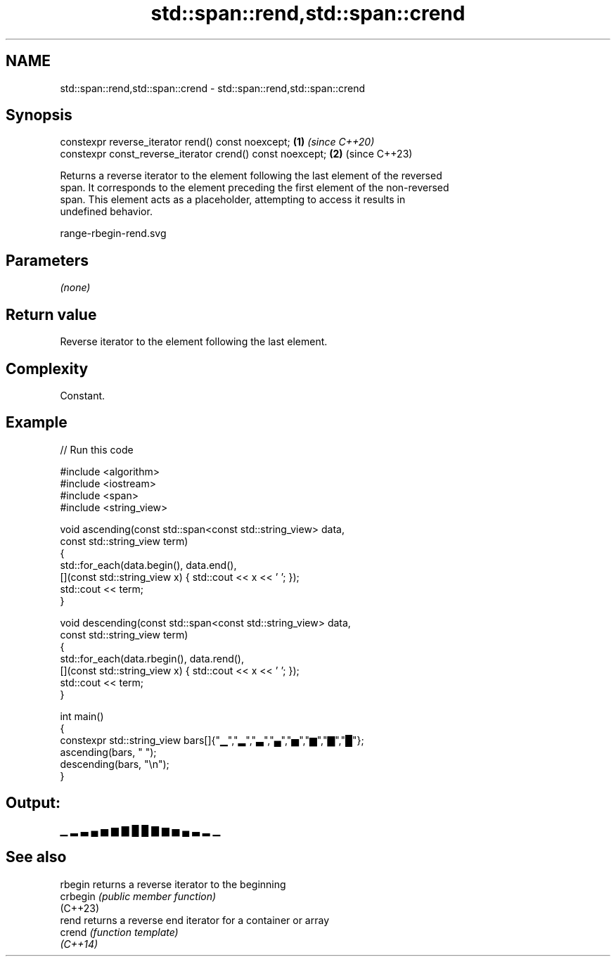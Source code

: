 .TH std::span::rend,std::span::crend 3 "2024.06.10" "http://cppreference.com" "C++ Standard Libary"
.SH NAME
std::span::rend,std::span::crend \- std::span::rend,std::span::crend

.SH Synopsis
   constexpr reverse_iterator rend() const noexcept;        \fB(1)\fP \fI(since C++20)\fP
   constexpr const_reverse_iterator crend() const noexcept; \fB(2)\fP (since C++23)

   Returns a reverse iterator to the element following the last element of the reversed
   span. It corresponds to the element preceding the first element of the non-reversed
   span. This element acts as a placeholder, attempting to access it results in
   undefined behavior.

   range-rbegin-rend.svg

.SH Parameters

   \fI(none)\fP

.SH Return value

   Reverse iterator to the element following the last element.

.SH Complexity

   Constant.

.SH Example


// Run this code

 #include <algorithm>
 #include <iostream>
 #include <span>
 #include <string_view>

 void ascending(const std::span<const std::string_view> data,
                const std::string_view term)
 {
     std::for_each(data.begin(), data.end(),
         [](const std::string_view x) { std::cout << x << ' '; });
     std::cout << term;
 }

 void descending(const std::span<const std::string_view> data,
                 const std::string_view term)
 {
     std::for_each(data.rbegin(), data.rend(),
         [](const std::string_view x) { std::cout << x << ' '; });
     std::cout << term;
 }

 int main()
 {
     constexpr std::string_view bars[]{"▁","▂","▃","▄","▅","▆","▇","█"};
     ascending(bars, " ");
     descending(bars, "\\n");
 }

.SH Output:

 ▁ ▂ ▃ ▄ ▅ ▆ ▇ █  █ ▇ ▆ ▅ ▄ ▃ ▂ ▁

.SH See also

   rbegin  returns a reverse iterator to the beginning
   crbegin \fI(public member function)\fP
   (C++23)
   rend    returns a reverse end iterator for a container or array
   crend   \fI(function template)\fP
   \fI(C++14)\fP
